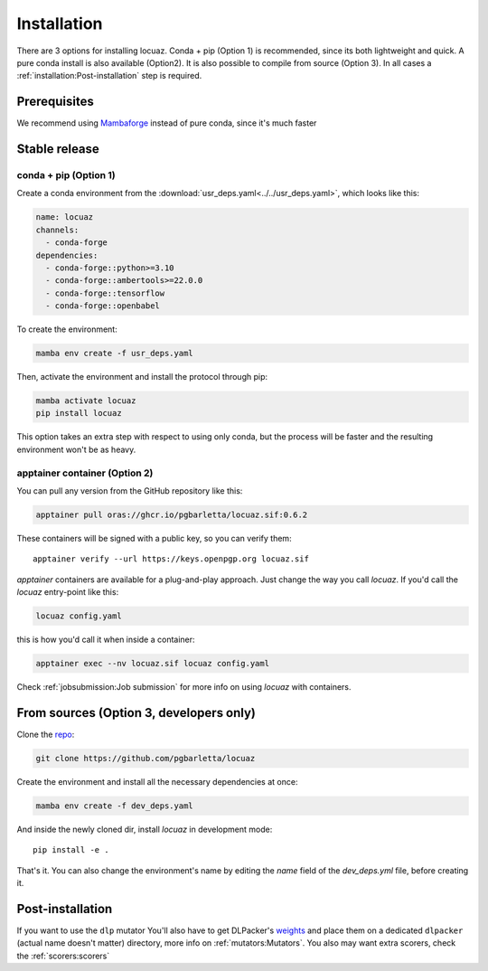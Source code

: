 .. highlight:: shell

============
Installation
============

There are 3 options for installing locuaz. Conda + pip (Option 1) is recommended, since its both lightweight
and quick. A pure conda install is also available (Option2). It is also possible to compile from source (Option 3).
In all cases a :ref:`installation:Post-installation` step is required.

Prerequisites
---------------

We recommend using `Mambaforge <https://github.com/conda-forge/miniforge>`_ instead of pure conda,
since it's much faster

Stable release
--------------

conda + pip (Option 1)
^^^^^^^^^^^^^^^^^^^^^^^^^

Create a conda environment from the :download:`usr_deps.yaml<../../usr_deps.yaml>`, which looks like this:

.. code-block:: console

    name: locuaz
    channels:
      - conda-forge
    dependencies:
      - conda-forge::python>=3.10
      - conda-forge::ambertools>=22.0.0
      - conda-forge::tensorflow
      - conda-forge::openbabel

To create the environment:

.. code-block:: console

    mamba env create -f usr_deps.yaml


Then, activate the environment and install the protocol through pip:

.. code-block:: console

    mamba activate locuaz
    pip install locuaz

This option takes an extra step with respect to using only conda, but the process will be faster and the
resulting environment won't be as heavy.

apptainer container (Option 2)
^^^^^^^^^^^^^^^^^^^^^^^^^^^^^^^^^^^
You can pull any version from the GitHub repository like this:

.. code-block:: console

    apptainer pull oras://ghcr.io/pgbarletta/locuaz.sif:0.6.2

These containers will be signed with a public key, so you can verify them::

    apptainer verify --url https://keys.openpgp.org locuaz.sif

*apptainer* containers are available for a plug-and-play approach. Just change
the way you call *locuaz*. If you'd call the *locuaz* entry-point like this:

.. code-block:: console

    locuaz config.yaml

this is how you'd call it when inside a container:

.. code-block:: console

    apptainer exec --nv locuaz.sif locuaz config.yaml

Check :ref:`jobsubmission:Job submission` for more info on using *locuaz* with
containers.

From sources (Option 3, developers only)
-----------------------------------------

Clone the `repo`_:

.. code-block:: console

    git clone https://github.com/pgbarletta/locuaz

Create the environment and install all the necessary dependencies at once:

.. code-block:: console

    mamba env create -f dev_deps.yaml

And inside the newly cloned dir, install *locuaz* in development mode: ::

    pip install -e .

That's it. You can also change the environment's name by editing the `name` field of the `dev_deps.yml` file, before creating it.

Post-installation
------------------

If you want to use the ``dlp`` mutator You'll also have to get DLPacker's `weights`_ and place them on a dedicated
``dlpacker`` (actual name doesn't matter) directory, more info on :ref:`mutators:Mutators`.
You also may want extra scorers, check the :ref:`scorers:scorers`

.. _repo: https://github.com/pgbarletta/locuaz
.. _weights: https://drive.google.com/file/d/1J4fV9aAr2nssrWN8mQ7Ui-9PVQseE0LQ/view?usp=sharing
